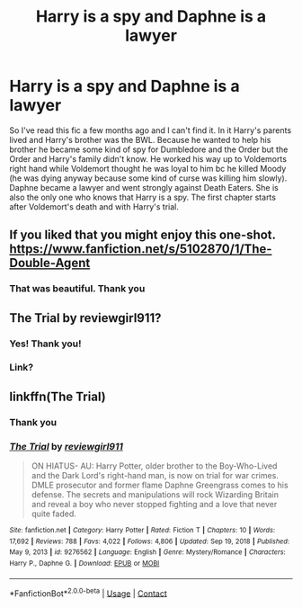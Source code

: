 #+TITLE: Harry is a spy and Daphne is a lawyer

* Harry is a spy and Daphne is a lawyer
:PROPERTIES:
:Author: helloandbyeeee
:Score: 10
:DateUnix: 1615299415.0
:DateShort: 2021-Mar-09
:FlairText: What's That Fic?
:END:
So I've read this fic a few months ago and I can't find it. In it Harry's parents lived and Harry's brother was the BWL. Because he wanted to help his brother he became some kind of spy for Dumbledore and the Order but the Order and Harry's family didn't know. He worked his way up to Voldemorts right hand while Voldemort thought he was loyal to him bc he killed Moody (he was dying anyway because some kind of curse was killing him slowly). Daphne became a lawyer and went strongly against Death Eaters. She is also the only one who knows that Harry is a spy. The first chapter starts after Voldemort's death and with Harry's trial.


** If you liked that you might enjoy this one-shot. [[https://www.fanfiction.net/s/5102870/1/The-Double-Agent]]
:PROPERTIES:
:Author: Legitimate_Disk9
:Score: 4
:DateUnix: 1615384613.0
:DateShort: 2021-Mar-10
:END:

*** That was beautiful. Thank you
:PROPERTIES:
:Author: helloandbyeeee
:Score: 1
:DateUnix: 1615387030.0
:DateShort: 2021-Mar-10
:END:


** The Trial by reviewgirl911?
:PROPERTIES:
:Author: omegaknight2001
:Score: 4
:DateUnix: 1615306425.0
:DateShort: 2021-Mar-09
:END:

*** Yes! Thank you!
:PROPERTIES:
:Author: helloandbyeeee
:Score: 3
:DateUnix: 1615319863.0
:DateShort: 2021-Mar-09
:END:


*** Link?
:PROPERTIES:
:Author: I_M_H_P_N_U_
:Score: 3
:DateUnix: 1615338601.0
:DateShort: 2021-Mar-10
:END:


** linkffn(The Trial)
:PROPERTIES:
:Author: omegaknight2001
:Score: 1
:DateUnix: 1615363195.0
:DateShort: 2021-Mar-10
:END:

*** Thank you
:PROPERTIES:
:Author: I_M_H_P_N_U_
:Score: 2
:DateUnix: 1615379580.0
:DateShort: 2021-Mar-10
:END:


*** [[https://www.fanfiction.net/s/9276562/1/][*/The Trial/*]] by [[https://www.fanfiction.net/u/2466720/reviewgirl911][/reviewgirl911/]]

#+begin_quote
  ON HIATUS- AU: Harry Potter, older brother to the Boy-Who-Lived and the Dark Lord's right-hand man, is now on trial for war crimes. DMLE prosecutor and former flame Daphne Greengrass comes to his defense. The secrets and manipulations will rock Wizarding Britain and reveal a boy who never stopped fighting and a love that never quite faded.
#+end_quote

^{/Site/:} ^{fanfiction.net} ^{*|*} ^{/Category/:} ^{Harry} ^{Potter} ^{*|*} ^{/Rated/:} ^{Fiction} ^{T} ^{*|*} ^{/Chapters/:} ^{10} ^{*|*} ^{/Words/:} ^{17,692} ^{*|*} ^{/Reviews/:} ^{788} ^{*|*} ^{/Favs/:} ^{4,022} ^{*|*} ^{/Follows/:} ^{4,806} ^{*|*} ^{/Updated/:} ^{Sep} ^{19,} ^{2018} ^{*|*} ^{/Published/:} ^{May} ^{9,} ^{2013} ^{*|*} ^{/id/:} ^{9276562} ^{*|*} ^{/Language/:} ^{English} ^{*|*} ^{/Genre/:} ^{Mystery/Romance} ^{*|*} ^{/Characters/:} ^{Harry} ^{P.,} ^{Daphne} ^{G.} ^{*|*} ^{/Download/:} ^{[[http://www.ff2ebook.com/old/ffn-bot/index.php?id=9276562&source=ff&filetype=epub][EPUB]]} ^{or} ^{[[http://www.ff2ebook.com/old/ffn-bot/index.php?id=9276562&source=ff&filetype=mobi][MOBI]]}

--------------

*FanfictionBot*^{2.0.0-beta} | [[https://github.com/FanfictionBot/reddit-ffn-bot/wiki/Usage][Usage]] | [[https://www.reddit.com/message/compose?to=tusing][Contact]]
:PROPERTIES:
:Author: FanfictionBot
:Score: 1
:DateUnix: 1615363219.0
:DateShort: 2021-Mar-10
:END:
